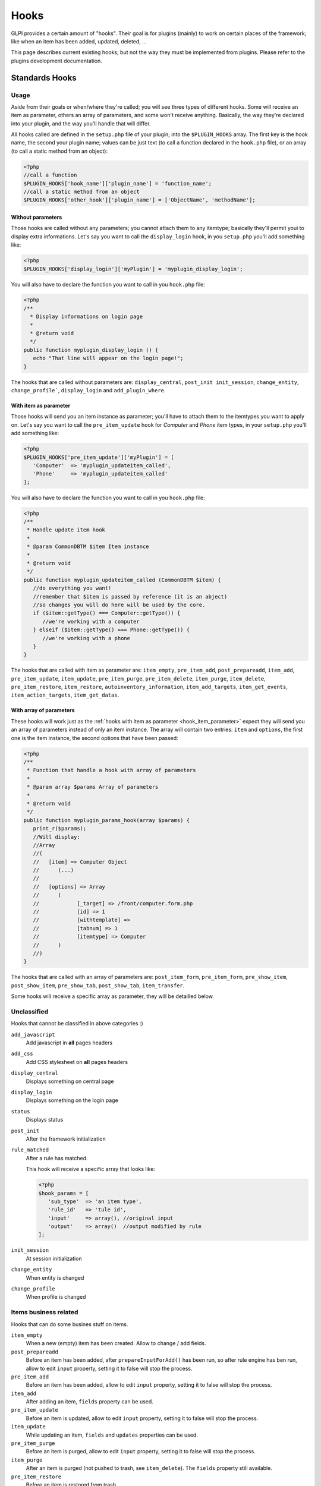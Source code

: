 Hooks
-----

GLPI provides a certain amount of "hooks". Their goal is for plugins (mainly) to work on certain places of the framework; like when an item has been added, updated, deleted, ...

This page describes current existing hooks; but not the way they must be implemented from plugins. Please refer to the plugins development documentation.

Standards Hooks
^^^^^^^^^^^^^^^

Usage
+++++

Aside from their goals or when/where they're called; you will see three types of different hooks. Some will receive an item as parameter, others an array of parameters, and some won't receive anything. Basically, the way they're declared into your plugin, and the way you'll handle that will differ.

All hooks called are defined in the ``setup.php`` file of your plugin; into the ``$PLUGIN_HOOKS`` array. The first key is the hook name, the second your plugin name; values can be just text (to call a function declared in the ``hook.php`` file), or an array (to call a static method from an object):

.. code-block:: php

   <?php
   //call a function
   $PLUGIN_HOOKS['hook_name']['plugin_name'] = 'function_name';
   //call a static method from an object
   $PLUGIN_HOOKS['other_hook']['plugin_name'] = ['ObjectName', 'methodName'];

Without parameters
~~~~~~~~~~~~~~~~~~


Those hooks are called without any parameters; you cannot attach them to any itemtype; basically they'll permit youi to display extra informations. Let's say you want to call the ``display_login`` hook, in you ``setup.php`` you'll add something like:

.. code-block:: php

   <?php
   $PLUGIN_HOOKS['display_login']['myPlugin'] = 'myplugin_display_login';

You will also have to declare the function you want to call in you ``hook.php`` file:

.. code-block:: php

   <?php
   /**
     * Display informations on login page
     *
     * @return void
     */
   public function myplugin_display_login () {
      echo "That line will appear on the login page!";
   }

The hooks that are called without parameters are: ``display_central``, ``post_init init_session``, ``change_entity``, ``change_profile```, ``display_login`` and ``add_plugin_where``.

.. _hook_item_parameter:

With item as parameter
~~~~~~~~~~~~~~~~~~~~~~

Those hooks will send you an item instance as parameter; you'll have to attach them to the itemtypes you want to apply on. Let's say you want to call the ``pre_item_update`` hook for `Computer` and `Phone` item types, in your ``setup.php`` you'll add something like:

.. code-block:: php

   <?php
   $PLUGIN_HOOKS['pre_item_update']['myPlugin'] = [
      'Computer'  => 'myplugin_updateitem_called',
      'Phone'     => 'myplugin_updateitem_called'
   ];

You will also have to declare the function you want to call in you ``hook.php`` file:

.. code-block:: php

   <?php
   /**
    * Handle update item hook
    *
    * @param CommonDBTM $item Item instance
    *
    * @return void
    */
   public function myplugin_updateitem_called (CommonDBTM $item) {
      //do everything you want!
      //remember that $item is passed by reference (it is an abject)
      //so changes you will do here will be used by the core.
      if ($item::getType() === Computer::getType()) {
         //we're working with a computer
      } elseif ($item::getType() === Phone::getType()) {
         //we're working with a phone
      }
   }

The hooks that are called with item as parameter are: ``item_empty``, ``pre_item_add``, ``post_prepareadd``, ``item_add``, ``pre_item_update``, ``item_update``, ``pre_item_purge``, ``pre_item_delete``, ``item_purge``, ``item_delete``, ``pre_item_restore``, ``item_restore``, ``autoinventory_information``, ``item_add_targets``, ``item_get_events``, ``item_action_targets``, ``item_get_datas``.

With array of parameters
~~~~~~~~~~~~~~~~~~~~~~~~

These hooks will work just as the :ref:`hooks with item as parameter <hook_item_parameter>` expect they will send you an array of parameters instead of only an item instance. The array will contain two entries: ``item`` and ``options``, the first one is the item instance, the second options that have been passed:

.. code-block:: php

   <?php
   /**
    * Function that handle a hook with array of parameters
    *
    * @param array $params Array of parameters
    *
    * @return void
    */
   public function myplugin_params_hook(array $params) {
      print_r($params);
      //Will display:
      //Array
      //(
      //   [item] => Computer Object
      //      (...)
      //
      //   [options] => Array
      //      (
      //            [_target] => /front/computer.form.php
      //            [id] => 1
      //            [withtemplate] => 
      //            [tabnum] => 1
      //            [itemtype] => Computer
      //      )
      //)
   }

The hooks that are called with an array of parameters are: ``post_item_form``, ``pre_item_form``, ``pre_show_item``, ``post_show_item``, ``pre_show_tab``, ``post_show_tab``, ``item_transfer``.

Some hooks will receive a specific array as parameter, they will be detailled below.

Unclassified
++++++++++++

Hooks that cannot be classified in above categories :)

``add_javascript``
   Add javascript in **all** pages headers

   .. versionadded:: 9.2

      Minified javascript files are checked automatically. You will just have to provide a minified file along with the original to get it used!

      The name of the minified ``plugin.js`` file must be ``plugin.min.js``


``add_css``
   Add CSS stylesheet on **all** pages headers

   .. versionadded:: 9.2

      Minified CSS files are checked automatically. You will just have to provide a minified file along with the original to get it used!

      The name of the minified ``plugin.css`` file must be ``plugin.min.css``

``display_central``
   Displays something on central page

``display_login``
   Displays something on the login page

``status``
   Displays status

``post_init``
   After the framework initialization

``rule_matched``
   After a rule has matched.

   This hook will receive a specific array that looks like:

   .. code-block:: php

      <?php
      $hook_params = [
         'sub_type'  => 'an item type',
         'rule_id'   => 'tule id',
         'input'     => array(), //original input
         'output'    => array()  //output modified by rule
      ];

``init_session``
   At session initialization

``change_entity``
   When entity is changed

``change_profile``
   When profile is changed

Items business related
++++++++++++++++++++++

Hooks that can do some busines stuff on items.

``item_empty``
   When a new (empty) item has been created. Allow to change / add fields.

``post_prepareadd``
   Before an item has been added, after ``prepareInputForAdd()`` has been run, so after rule engine has ben run, allow to edit ``input`` property, setting it to false will stop the process.

``pre_item_add``
   Before an item has been added, allow to edit ``input`` property, setting it to false will stop the process.

``item_add``
   After adding an item, ``fields`` property can be used.

``pre_item_update``
   Before an item is updated, allow to edit ``input`` property, setting it to false will stop the process.

``item_update``
   While updating an item, ``fields`` and ``updates`` properties can be used.

``pre_item_purge``
   Before an item is purged, allow to edit ``input`` property, setting it to false will stop the process.

``item_purge``
   After an item is purged (not pushed to trash, see ``item_delete``). The ``fields`` property still available.

``pre_item_restore``
   Before an item is restored from trash.

``item_restore``
   After an item is restored from trash.

``pre_item_delete``
   Before an item is deleted (moved to trash), allow to edit ``input`` property, setting it to false will stop the process.

``item_delete``
   After an item is moved to tash.

``autoinventory_information``
   After an automated inventory has occured

``item_transfer``
   When an item is transfered from an entity to another

``item_can``
   .. versionadded:: 9.2

   Allow to restrict user rights (can't grant more right).
   If ``right`` property is set (called during CommonDBTM::can) changing it allow to
   deny evaluated access. Else (called from Search::addDefaultWhere) ``add_where``
   property can be set to filter search results.

``add_plugin_where``
   .. versionadded:: 9.2

   Permit to filter search results.

Items display related
+++++++++++++++++++++

Hooks that permits to add display on items.


``pre_item_form``
   .. versionadded:: 9.1.2

   Before an item is displayed; just after the form header if any; or at the beginnning of the form. Waits for a ``<tr>``.


``post_item_form``
   .. versionadded:: 9.1.2

   After an item form has been displayed; just before the dates or the save buttons. Waits for a ``<tr>``.

``pre_show_item``
   Before an item is displayed

``post_show_item``
   After an item has been displayed

``pre_show_tab``
   Before a tab is displayed

``post_show_tab``
   After a tab has been displayed

Notifications
+++++++++++++
Hooks that are called from notifications

``item_add_targets``
   When a target has been added to an item

``item_get_events``
   After notifications events have been retrieved

``item_action_targets``
   After target addresses have been retrieved

``item_get_datas``
   After data for template have been retrieved

Functions hooks
^^^^^^^^^^^^^^^

Usage
+++++

Functions hooks declarations are the same than standards hooks one. The main difference is that the hook will wait as output what have been passed as argument.

.. code-block:: php

   <?php
   /**
    * Handle hook function
    *
    * @param array $$data Array of something (assuming that's what wer're receiving!)
    *
    * @return array
    */
   public function myplugin_updateitem_called ($data) {
      //do everything you want
      //return passed argument
      return $data;
   }


Existing hooks
++++++++++++++

``unlock_fields``
   After a fields has been unlocked. Will receive the ``$_POST`` array used for the call.

``restrict_ldap_auth``
   Aditional LDAP restrictions at connection. Must return a boolean. The ``dn`` string is passed as parameter.

``undiscloseConfigValue``
   Permit plugin to hide fields that should not appear from the API (like configuration fields, etc). Will receive the requested fields list.

``infocom``
   Additional infocom informations oin an item. Will receive an item instance as parameter, is expected to return a table line (``<tr>``).

``retrieve_more_field_from_ldap``
   Retrieve aditional fields from LDAP for a user. Will receive the current fields lists, is expected to return a fields list.

``retrieve_more_data_from_ldap``
   Retrieve aditional data from LDAP for a user. Will receive current fields list, is expected to return a fields list.

``display_locked_fields``
   To manage fields locks. Will receive an array with ``item`` and ``header`` entries. Is expected to output a table line (``<tr>``).

``migratetypes``
   Item types to migrate, will receive an array of types to be updated; must return an aray of item types to migrate.

Automatic hooks
^^^^^^^^^^^^^^^

Some hooks are automated; they'll be called if the relevant function exists in you plugin's ``hook.php`` file. Required function must be of the form ``plugin_{plugin_name}_{hook_name}``.

``MassiveActionsFieldsDisplay``
   Add massive actions. Will receive an array with ``item`` (the item type) and ``options`` (the search options) as input. These hook have to output its content, and to return true if there is some specific output, false otherwise.

``dynamicReport``
   Add parameters for print. Will receive the ``$_GET`` array used for query. Is expected to return an array of parameters to add.

``AssignToTicket``
   Declare types an ITIL object can be assigned to. Will receive an empty array adn is expected to return a list an array of type of the form:

   .. code-block:: php

      <?php
      return [
         'TypeClass' => 'label'
      ];

``MassiveActions``
   If plugin is parameted to provide massive actions (via ``$PLUGIN_HOOKS['use_massive_actions']``), will pass the item type as parameter, and expect an array of aditional massives actions of the form:

   .. code-block:: php

      <?php
      return [
         'Class::method' => 'label'
      ];

``getDropDown``
   To declare extra dropdowns. Will not receive any parameter, and is expected to return an array of the form:

   .. code-block:: php

      <?php
      return [
         'Class::method' => 'label'
      ];

``rulePrepareInputDataForProcess``
    Provide data to process rules. Will receive an array with ``item`` (data used to check criteria) and ``params`` (the parameters) keys. Is expected to retrun an array of rules.

``executeActions``
   Actions to execute for rule. Will receive an array with ``output``, ``params`` ans ``action`` keys. Is expected to return an array of actions to execute.

``preProcessRulePreviewResults``

   .. todo::

      Write documentation for this hook.

``use_rules``

   .. todo::

      Write documentation for this hook. It lloks at bit particular.

``ruleCollectionPrepareInputDataForProcess``
   Prepare input data for rules collections. Will receive an array of the form:

   .. code-block:: php

      <?php
      array(
         'rule_itemtype'   => 'name fo the rule itemtype',
         'values'          => array(
            'input'  => 'input array',
            'params' => 'array of parameters'
         )
      );

   Is expected to return an array.

``preProcessRuleCollectionPreviewResults``

.. todo::

      Write documentation for this hook.

``ruleImportComputer_addGlobalCriteria``
   Add global criteria for computer import. Will receive an array of global criteria, is expected to return global criteria array.

``ruleImportComputer_getSqlRestriction``
   Adds SQL restriction to links. Will receive an array of the form:

   .. code-block:: php

      <?php
      array(
         'where_entity' => 'where entity clause',
         'input'        => 'input array',
         'criteria'     => 'complex cirteria array',
         'sql_where'    => 'sql where clause as string',
         'sql_from'     => 'sql from clause as string'
      )

   Is expected to return the input array modified.

``getAddSearchOptions``
   Adds :ref:`search options <search_options>`, using "old" method. Will receive item type as string, is expected to return an array of search options.

``getAddSearchOptionsNew``
   Adds :ref:`search options <search_options>`, using "new" method. Will receive item type as string, is expected to return an **indexed** array of search options.
